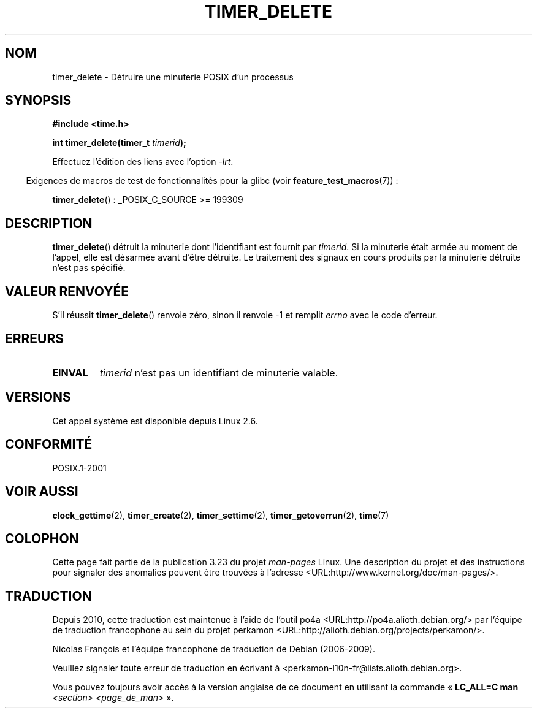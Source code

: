 .\" Copyright (c) 2009 Linux Foundation, written by Michael Kerrisk
.\"     <mtk.manpages@gmail.com>
.\"
.\" Permission is granted to make and distribute verbatim copies of this
.\" manual provided the copyright notice and this permission notice are
.\" preserved on all copies.
.\"
.\" Permission is granted to copy and distribute modified versions of this
.\" manual under the conditions for verbatim copying, provided that the
.\" entire resulting derived work is distributed under the terms of a
.\" permission notice identical to this one.
.\"
.\" Since the Linux kernel and libraries are constantly changing, this
.\" manual page may be incorrect or out-of-date.  The author(s) assume no
.\" responsibility for errors or omissions, or for damages resulting from
.\" the use of the information contained herein.  The author(s) may not
.\" have taken the same level of care in the production of this manual,
.\" which is licensed free of charge, as they might when working
.\" professionally.
.\"
.\" Formatted or processed versions of this manual, if unaccompanied by
.\" the source, must acknowledge the copyright and authors of this work.
.\"*******************************************************************
.\"
.\" This file was generated with po4a. Translate the source file.
.\"
.\"*******************************************************************
.TH TIMER_DELETE 2 "20 février 2009" Linux "Manuel du programmeur Linux"
.SH NOM
timer_delete \- Détruire une minuterie POSIX d'un processus
.SH SYNOPSIS
.nf
\fB#include <time.h>\fP

\fBint timer_delete(timer_t \fP\fItimerid\fP\fB);\fP
.fi

Effectuez l'édition des liens avec l'option \fI\-lrt\fP.
.sp
.in -4n
Exigences de macros de test de fonctionnalités pour la glibc (voir
\fBfeature_test_macros\fP(7))\ :
.in
.sp
\fBtimer_delete\fP()\ : _POSIX_C_SOURCE >= 199309
.SH DESCRIPTION
\fBtimer_delete\fP() détruit la minuterie dont l'identifiant est fournit par
\fItimerid\fP. Si la minuterie était armée au moment de l'appel, elle est
désarmée avant d'être détruite. Le traitement des signaux en cours produits
par la minuterie détruite n'est pas spécifié.
.SH "VALEUR RENVOYÉE"
S'il réussit \fBtimer_delete\fP() renvoie zéro, sinon il renvoie \-1 et remplit
\fIerrno\fP avec le code d'erreur.
.SH ERREURS
.TP 
\fBEINVAL\fP
\fItimerid\fP n'est pas un identifiant de minuterie valable.
.SH VERSIONS
Cet appel système est disponible depuis Linux 2.6.
.SH CONFORMITÉ
POSIX.1\-2001
.SH "VOIR AUSSI"
\fBclock_gettime\fP(2), \fBtimer_create\fP(2), \fBtimer_settime\fP(2),
\fBtimer_getoverrun\fP(2), \fBtime\fP(7)
.SH COLOPHON
Cette page fait partie de la publication 3.23 du projet \fIman\-pages\fP
Linux. Une description du projet et des instructions pour signaler des
anomalies peuvent être trouvées à l'adresse
<URL:http://www.kernel.org/doc/man\-pages/>.
.SH TRADUCTION
Depuis 2010, cette traduction est maintenue à l'aide de l'outil
po4a <URL:http://po4a.alioth.debian.org/> par l'équipe de
traduction francophone au sein du projet perkamon
<URL:http://alioth.debian.org/projects/perkamon/>.
.PP
Nicolas François et l'équipe francophone de traduction de Debian\ (2006-2009).
.PP
Veuillez signaler toute erreur de traduction en écrivant à
<perkamon\-l10n\-fr@lists.alioth.debian.org>.
.PP
Vous pouvez toujours avoir accès à la version anglaise de ce document en
utilisant la commande
«\ \fBLC_ALL=C\ man\fR \fI<section>\fR\ \fI<page_de_man>\fR\ ».
